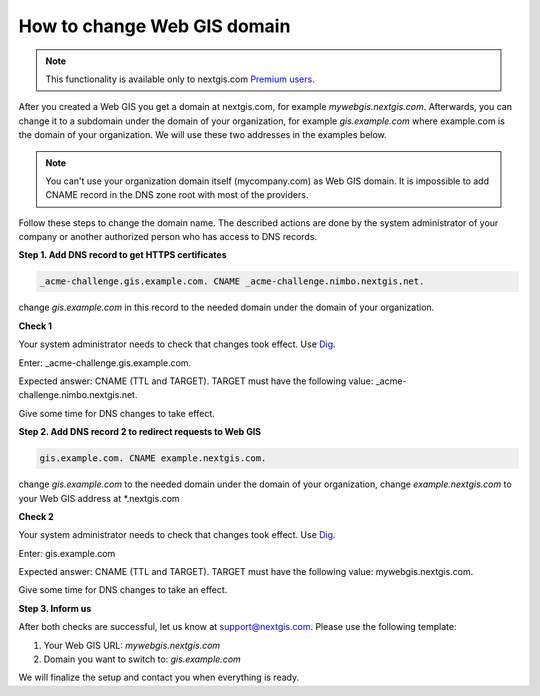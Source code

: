.. sectionauthor:: Maxim Dubinin <maxim.dubinin@nextgis.com>

How to change Web GIS domain
============================

.. note:: 
	This functionality is available only to nextgis.com `Premium users <http://nextgis.com/nextgis-com/plans>`_.

After you created a Web GIS you get a domain at nextgis.com, for example *mywebgis.nextgis.com*. Afterwards, you can change it to a subdomain  under the domain of your organization, for example *gis.example.com* where example.com is the domain of your organization. We will use these two addresses in the examples below.

.. note::
	You can't use your organization domain itself (mycompany.com) as Web GIS domain.  It is impossible to add CNAME record in the DNS zone root with most of the providers.

Follow these steps to change the domain name. The described actions are done by the system administrator of your company or another authorized person who has access to DNS records.

**Step 1. Add DNS record to get HTTPS certificates**

.. code-block:: bash

   _acme-challenge.gis.example.com. CNAME _acme-challenge.nimbo.nextgis.net.
   
change *gis.example.com* in this record to the needed domain under the domain of your organization.

**Check 1**

Your system administrator needs to check that changes took effect. Use `Dig <https://toolbox.googleapps.com/apps/dig/#CNAME/>`_. 

Enter: _acme-challenge.gis.example.com. 

Expected answer: CNAME (TTL and TARGET). 
TARGET must have the following value: _acme-challenge.nimbo.nextgis.net.

Give some time for DNS changes to take effect.

**Step 2. Add DNS record 2 to redirect requests to Web GIS**

.. code-block:: bash

   gis.example.com. CNAME example.nextgis.com.

change *gis.example.com* to the needed domain under the domain of your organization, change *example.nextgis.com* to your Web GIS address at *.nextgis.com

**Check 2**

Your system administrator needs to check that changes took effect. Use `Dig <https://toolbox.googleapps.com/apps/dig/#CNAME/>`_. 

Enter: gis.example.com

Expected answer: CNAME (TTL and TARGET). 
TARGET must have the following value: mywebgis.nextgis.com.

Give some time for DNS changes to take an effect.

**Step 3. Inform us**

After both checks are successful, let us know at support@nextgis.com. Please use the following template:

1. Your Web GIS URL: *mywebgis.nextgis.com*
2. Domain you want to switch to: *gis.example.com*

We will finalize the setup and contact you when everything is ready.
